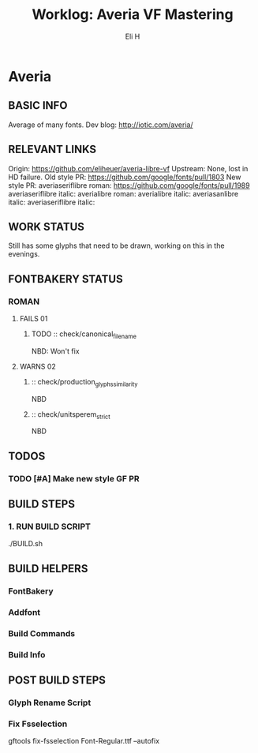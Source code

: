 #+TITLE:     Worklog: Averia VF Mastering
#+AUTHOR:    Eli H
#+EMAIL:     elih@member.fsf.org
#+LANGUAGE:  en

* Averia
** BASIC INFO
   Average of many fonts. 
   Dev blog: http://iotic.com/averia/
** RELEVANT LINKS
   Origin:        https://github.com/eliheuer/averia-libre-vf
   Upstream:      None, lost in HD failure.
   Old style PR:  https://github.com/google/fonts/pull/1803
   New style PR:  averiaseriflibre roman: https://github.com/google/fonts/pull/1989  
                  averiaseriflibre italic:
                  averialibre roman: 
                  averialibre italic:
                  averiasanlibre italic: 
                  averiaseriflibre italic:

** WORK STATUS
   Still has some glyphs that need to be drawn,
   working on this in the evenings. 
** FONTBAKERY STATUS
*** ROMAN
**** FAILS 01
***** TODO :: check/canonical_filename
      NBD: Won't fix
**** WARNS 02 
***** :: check/production_glyphs_similarity
      NBD
***** :: check/unitsperem_strict
      NBD
** TODOS
*** TODO [#A] Make new style GF PR
** BUILD STEPS
*** 1. RUN BUILD SCRIPT
    ./BUILD.sh
** BUILD HELPERS
*** FontBakery
*** Addfont
*** Build Commands
*** Build Info
** POST BUILD STEPS
*** Glyph Rename Script
*** Fix Fsselection
    gftools fix-fsselection Font-Regular.ttf --autofix
